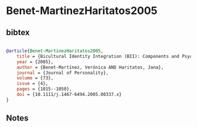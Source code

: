 * Benet-MartinezHaritatos2005




** bibtex

#+NAME: bibtex
#+BEGIN_SRC bibtex

@article{Benet-MartinezHaritatos2005,
    title = {Bicultural Identity Integration (BII): Components and Psychosocial Antecedents},
    year = {2005},
    author = {Benet-Martínez, Verónica AND Haritatos, Jana},
    journal = {Journal of Personality},
    volume = {73},
    issue = {4},
    pages = {1015--1050},
    doi = {10.1111/j.1467-6494.2005.00337.x}
}

#+END_SRC




** Notes

